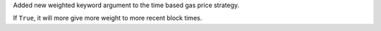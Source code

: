 Added new weighted keyword argument to the time based gas price strategy.

If ``True``, it will more give more weight to more recent block times.
